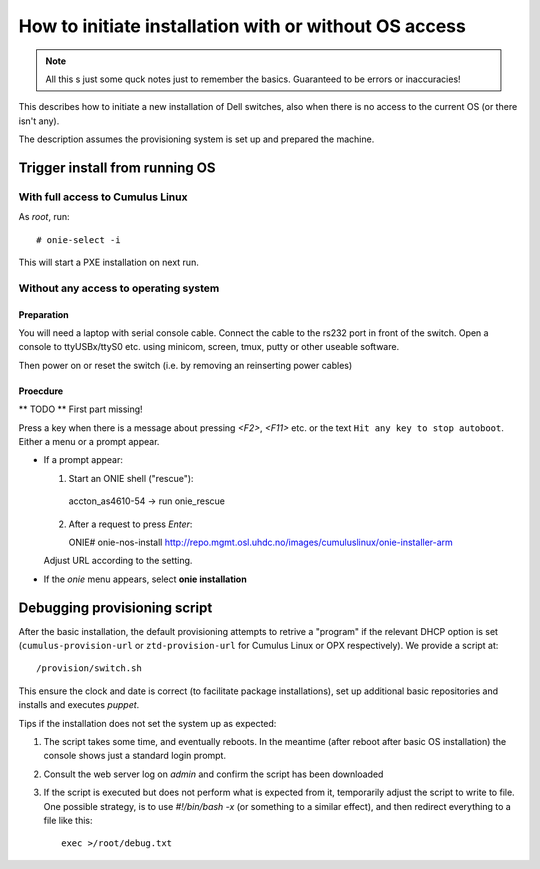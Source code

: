 How to initiate installation with or without OS access
========================================================

.. NOTE::
   All this s just some quck notes just to remember the basics.
   Guaranteed to be errors or inaccuracies!

This describes how to initiate a new installation of Dell
switches, also when there is no access to the current OS
(or there isn't any).

The description assumes the provisioning system is set up and prepared
the machine.


Trigger install from running OS
-------------------------------

With full access to Cumulus Linux
*********************************

As *root*, run::

  # onie-select -i

This will start a PXE installation on next run.


Without any access to operating system
**************************************

Preparation
\\\\\\\\\\\

You will need a laptop with serial console cable. Connect the
cable to the rs232 port in front of the switch. Open a console
to ttyUSBx/ttyS0 etc. using minicom, screen, tmux, putty or
other useable software.

Then power on or reset the switch (i.e. by removing an reinserting power cables)

Proecdure
\\\\\\\\\

** TODO **
First part missing!

Press a key when there is a message about pressing `<F2>`, `<F11>` etc. or the
text ``Hit any key to stop autoboot``.
Either a menu or a prompt appear.

- If a prompt appear:

  1.  Start an ONIE shell ("rescue")::

     accton_as4610-54 -> run onie_rescue

  2. After a request to press *Enter*::

     ONIE# onie-nos-install http://repo.mgmt.osl.uhdc.no/images/cumuluslinux/onie-installer-arm

  Adjust URL according to the setting.

- If the *onie* menu appears, select **onie installation**


Debugging provisioning script
-----------------------------

After the basic installation, the default provisioning attempts to retrive a
"program" if the relevant DHCP option is set (``cumulus-provision-url`` or
``ztd-provision-url`` for Cumulus Linux or OPX respectively). We provide a
script at::

  /provision/switch.sh

This ensure the clock and date is correct (to facilitate package installations),
set up additional basic repositories and installs and executes `puppet`.

Tips if the installation does not set the system up as expected:

1. The script takes some time, and eventually reboots. In the meantime (after
   reboot after basic OS installation) the console shows just a standard login
   prompt.

2. Consult the web server log on `admin` and confirm the script has been
   downloaded

3. If the script is executed but does not perform what is expected from it,
   temporarily adjust the script to write to file. One possible strategy, is to
   use *#!/bin/bash -x* (or something to a similar effect), and then redirect
   everything to a file like this::

     exec >/root/debug.txt
